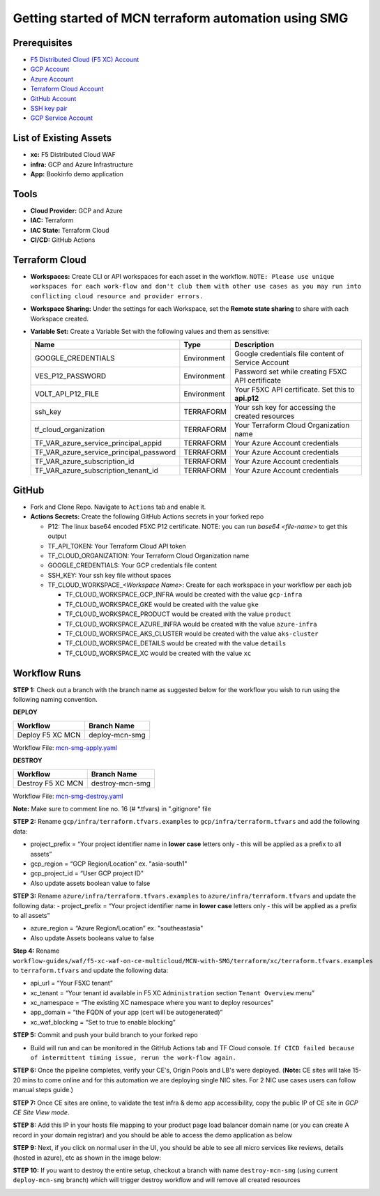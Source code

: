 Getting started of MCN terraform automation using SMG
#########################################################

Prerequisites
--------------

-  `F5 Distributed Cloud (F5 XC) Account <https://console.ves.volterra.io/signup/usage_plan>`__
-  `GCP Account <https://cloud.google.com/docs/get-started>`__
-  `Azure Account <https://azure.microsoft.com/en-in/get-started/azure-portal/>`__
-  `Terraform Cloud Account <https://developer.hashicorp.com/terraform/tutorials/cloud-get-started>`__
-  `GitHub Account <https://github.com>`__
-  `SSH key pair <https://cloud.google.com/compute/docs/connect/create-ssh-keys>`__
-  `GCP Service Account <https://community.f5.com/kb/technicalarticles/creating-a-credential-in-f5-distributed-cloud-for-gcp/298290>`__


List of Existing Assets
------------------------

-  **xc:** F5 Distributed Cloud WAF
-  **infra:** GCP and Azure Infrastructure
-  **App:** Bookinfo demo application



Tools
------

-  **Cloud Provider:** GCP and Azure
-  **IAC:** Terraform
-  **IAC State:** Terraform Cloud
-  **CI/CD:** GitHub Actions

Terraform Cloud
----------------

-  **Workspaces:** Create CLI or API workspaces for each asset in the
   workflow. ``NOTE: Please use unique workspaces for each work-flow and don't club them with other use cases as you may run into conflicting cloud resource and provider errors.``

   +---------------------------+---------------------------------------------------------------+
   |         **Workflow**      |  **Assets/Workspaces**                                        |
   +===========================+===============================================================+
   | deploy-mcn-smg            | gcp-infra,azure-infra, aks-cluster, gke, product, details, xc                  |
   +---------------------------+---------------------------------------------------------------+


-  **Workspace Sharing:** Under the settings for each Workspace, set the
   **Remote state sharing** to share with each Workspace created.

-  **Variable Set:** Create a Variable Set with the following values and them as sensitive:

   +------------------------------------------+--------------+------------------------------------------------------+
   |         **Name**                         |  **Type**    |      **Description**                                 |
   +==========================================+==============+======================================================+
   | GOOGLE_CREDENTIALS                       | Environment  | Google credentials file content of Service Account   |
   +------------------------------------------+--------------+------------------------------------------------------+
   | VES_P12_PASSWORD                         | Environment  | Password set while creating F5XC API certificate     |
   +------------------------------------------+--------------+------------------------------------------------------+
   | VOLT_API_P12_FILE                        | Environment  | Your F5XC API certificate. Set this to **api.p12**   |
   +------------------------------------------+--------------+------------------------------------------------------+
   | ssh_key                                  | TERRAFORM    | Your ssh key for accessing the created resources     |
   +------------------------------------------+--------------+------------------------------------------------------+
   | tf_cloud_organization                    | TERRAFORM    | Your Terraform Cloud Organization name               |
   +------------------------------------------+--------------+------------------------------------------------------+
   | TF_VAR_azure_service_principal_appid     | TERRAFORM    | Your Azure Account credentials                       |
   +------------------------------------------+--------------+------------------------------------------------------+
   | TF_VAR_azure_service_principal_password  | TERRAFORM    | Your Azure Account credentials                       |
   +------------------------------------------+--------------+------------------------------------------------------+
   | TF_VAR_azure_subscription_id             | TERRAFORM    | Your Azure Account credentials                       |
   +------------------------------------------+--------------+------------------------------------------------------+
   | TF_VAR_azure_subscription_tenant_id      | TERRAFORM    | Your Azure Account credentials                       |
   +------------------------------------------+--------------+------------------------------------------------------+



GitHub
-------

-  Fork and Clone Repo. Navigate to ``Actions`` tab and enable it.

-  **Actions Secrets:** Create the following GitHub Actions secrets in
   your forked repo

   -  P12: The linux base64 encoded F5XC P12 certificate. NOTE: you can run `base64 <file-name>` to get this output
   -  TF_API_TOKEN: Your Terraform Cloud API token
   -  TF_CLOUD_ORGANIZATION: Your Terraform Cloud Organization name
   -  GOOGLE_CREDENTIALS: Your GCP credentials file content
   -  SSH_KEY: Your ssh key file without spaces
   -  TF_CLOUD_WORKSPACE\_\ *<Workspace Name>*: Create for each
      workspace in your workflow per each job

      -  TF_CLOUD_WORKSPACE_GCP_INFRA would be created with the
         value ``gcp-infra``

      -  TF_CLOUD_WORKSPACE_GKE would be created with the
         value ``gke``

      -  TF_CLOUD_WORKSPACE_PRODUCT would be created with the
         value ``product``

      -  TF_CLOUD_WORKSPACE_AZURE_INFRA would be created with the
         value ``azure-infra``

      -  TF_CLOUD_WORKSPACE_AKS_CLUSTER would be created with the
         value ``aks-cluster``

      -  TF_CLOUD_WORKSPACE_DETAILS would be created with the
         value ``details``

      -  TF_CLOUD_WORKSPACE_XC would be created with the
         value ``xc``


Workflow Runs
--------------

**STEP 1:** Check out a branch with the branch name as suggested below for the workflow you wish to run using
the following naming convention.

**DEPLOY**

================================               =======================
Workflow                                       Branch Name
================================               =======================
Deploy F5 XC MCN                                deploy-mcn-smg
================================               =======================

Workflow File: `mcn-smg-apply.yaml </.github/workflows/mcn-smg-deploy.yaml>`__

**DESTROY**

================================               =======================
Workflow                                       Branch Name
================================               =======================
Destroy F5 XC MCN                               destroy-mcn-smg
================================               =======================

Workflow File: `mcn-smg-destroy.yaml </.github/workflows/mcn-smg-destroy.yaml>`__

**Note:** Make sure to comment line no. 16 (# *.tfvars) in ".gitignore" file

**STEP 2:** Rename ``gcp/infra/terraform.tfvars.examples`` to ``gcp/infra/terraform.tfvars`` and add the following data:

-  project_prefix = “Your project identifier name in **lower case** letters only - this will be applied as a prefix to all assets”

-  gcp_region = “GCP Region/Location” ex. "asia-south1"

-  gcp_project_id = “User GCP project ID"

-  Also update assets boolean value to false


**STEP 3:** Rename ``azure/infra/terraform.tfvars.examples`` to ``azure/infra/terraform.tfvars`` and update the following data:
-  project_prefix = “Your project identifier name in **lower case** letters only - this will be applied as a prefix to all assets”

-  azure_region = “Azure Region/Location” ex. "southeastasia"

-  Also update Assets booleans value to false

**Step 4:** Rename ``workflow-guides/waf/f5-xc-waf-on-ce-multicloud/MCN-with-SMG/terraform/xc/terraform.tfvars.examples`` to ``terraform.tfvars`` and update the following data:

-  api_url = “Your F5XC tenant”

-  xc_tenant = “Your tenant id available in F5 XC ``Administration`` section ``Tenant Overview`` menu”

-  xc_namespace = “The existing XC namespace where you want to deploy resources”

-  app_domain = “the FQDN of your app (cert will be autogenerated)”

-  xc_waf_blocking = “Set to true to enable blocking”


**STEP 5:** Commit and push your build branch to your forked repo

- Build will run and can be monitored in the GitHub Actions tab and TF Cloud console. ``If CICD failed because of intermittent timing issue, rerun the work-flow again.``

.. image:: assets/cicd-deploy-success.JPG

**STEP 6:** Once the pipeline completes, verify your CE's, Origin Pools and LB's were deployed. (**Note:** CE sites will take 15-20 mins to come online and for this automation we are deploying single NIC sites. For 2 NIC use cases users can follow manual steps guide.)

.. image:: assets/gcp-site-online.jpg

.. image:: assets/aks-info.jpg

.. image:: assets/azure-site-online.jpg

.. image:: assets/gke-info.jpg

.. image:: assets/smg-info.jpg

.. image:: assets/lb-info.jpg


**STEP 7:** Once CE sites are online, to validate the test infra & demo app accessibility, copy the public IP of CE site in `GCP CE Site View mode`. 

.. image:: assets/gcp-site-ip.jpg

**STEP 8:** Add this IP in your hosts file mapping to your product page load balancer domain name (or you can create A record in your domain registrar) and you should be able to access the demo application as below

.. image:: assets/lb-app.jpg

**STEP 9:** Next, if you click on normal user in the UI, you should be able to see all micro services like reviews, details (hosted in azure), etc as shown in the image below:

.. image:: assets/lb-app-info.jpg


**STEP 10:** If you want to destroy the entire setup, checkout a branch with name ``destroy-mcn-smg`` (using current ``deploy-mcn-smg`` branch) which will trigger destroy workflow and will remove all created resources

.. image:: assets/cicd-destroy-success.JPG
